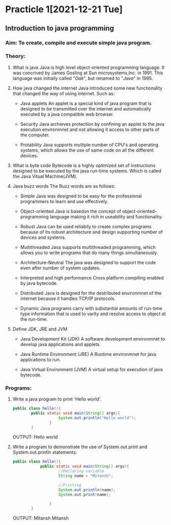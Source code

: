 * Practicle 1[2021-12-21 Tue]
** Introduction to java programming
*** Aim: To create, compile and execute simple java program.
*** Theory:
 1. What is java
    Java is high level object-oriented programming language. It was concrived by James Gosling at Sun microsystems,Inc. in 1991. This language was initially called "/Oak/", but renamed to "/Java/" in 1995.

 2. How java changed the internet
    Java introduced some new functionality that changed the way of using internet.
    Such as:
    - Java applets
      An applet is a special kind of java program that is designed to be transmitted over the internet and automatically executed by a java compatible web browser.

    - Security
      Java archieves protection by confining an applet to the java execution environmnet and not allowing it access to other parts of the computer.

    - Protability
      Java supports multiple number of CPU's and operating systems, which allows the use of same code on all the different devices.

 3. What is byte code
    Bytecode is a highly optimized set of instructions designed to be executed by the java run-time systems. Which is called the Java Vitual Machine(JVM).

 4. Java buzz words
    The Buzz words are as follows:
    - Simple
      Java was designed to be easy for the professional programmers to learn and use effectively.

    - Object-oriented
      Java is basedon the concept of object-oriented-programming language making it rich in useability and functionality.

    - Robust
      Java can be used reliabily to create complex programs because of its robust architecture and design supporting number of devices and systems.

    - Multithreaded
      Java supports multithreaded programming, which allows you to write programs that do many things simultaneously.

    - Architecture-Neutral
      The java was designed to support the code even after number of system updates.

    - Interpreted and high performance
      Cross platform compiling enabled by java bytecode.

    - Distributed
      Java is designed for the destributed environmnet of the internet because it handles TCP/IP protocols.

    - Dynamic
      Java programs carry with substantial amounts of run-time type information that is used to varity and resolve access to object at the run-time.

 5. Define JDK, JRE and JVM
    - Java Development Kit (JDK)
      A  software development environmnet to develop java applications and applets.

    - Java Runtime Environment (JRE)
      A Runtime environmnet for java applications to run.

    - Java Virtual Environment (JVM)
      A virtual setup for execution of java bytecode.

*** Programs:
 1. Write a java program to print 'Hello world'.

    #+BEGIN_SRC java
public class hello(){
        public static void main(String[] args){
                    System.out.println("Hello world");
                }
        }
    #+END_SRC

    OUTPUT:
    Hello world

 2. Write a program to demonstrate the use of System.out.print and System.out.println statements.

    #+BEGIN_SRC java
public class hello(){
            public static void main(String[] args){
                    //Declaring variable
                    String name = "Mitansh";

                    //Printing
                    System.out.println(name);
                    System.out.print(name);

                }
        }
    #+END_SRC

    OUTPUT:
    Mitansh
    Mitansh
